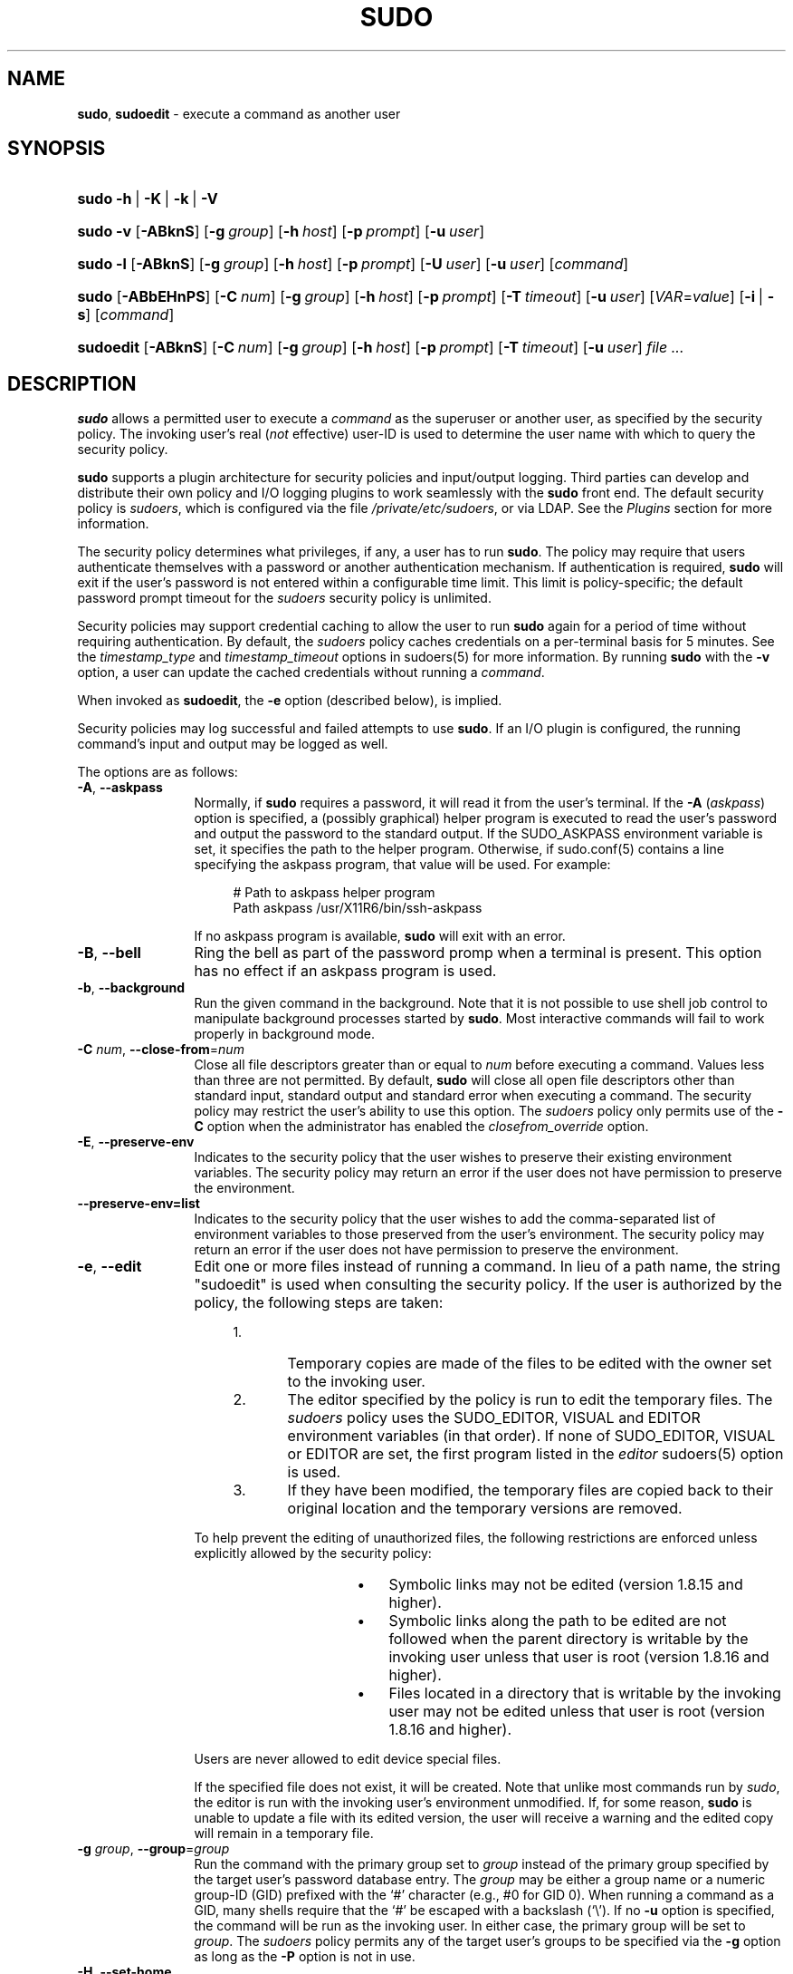 .\" Automatically generated from an mdoc input file.  Do not edit.
.\"
.\" SPDX-License-Identifier: ISC
.\"
.\" Copyright (c) 1994-1996, 1998-2005, 2007-2019
.\"	Todd C. Miller <Todd.Miller@sudo.ws>
.\"
.\" Permission to use, copy, modify, and distribute this software for any
.\" purpose with or without fee is hereby granted, provided that the above
.\" copyright notice and this permission notice appear in all copies.
.\"
.\" THE SOFTWARE IS PROVIDED "AS IS" AND THE AUTHOR DISCLAIMS ALL WARRANTIES
.\" WITH REGARD TO THIS SOFTWARE INCLUDING ALL IMPLIED WARRANTIES OF
.\" MERCHANTABILITY AND FITNESS. IN NO EVENT SHALL THE AUTHOR BE LIABLE FOR
.\" ANY SPECIAL, DIRECT, INDIRECT, OR CONSEQUENTIAL DAMAGES OR ANY DAMAGES
.\" WHATSOEVER RESULTING FROM LOSS OF USE, DATA OR PROFITS, WHETHER IN AN
.\" ACTION OF CONTRACT, NEGLIGENCE OR OTHER TORTIOUS ACTION, ARISING OUT OF
.\" OR IN CONNECTION WITH THE USE OR PERFORMANCE OF THIS SOFTWARE.
.\"
.\" Sponsored in part by the Defense Advanced Research Projects
.\" Agency (DARPA) and Air Force Research Laboratory, Air Force
.\" Materiel Command, USAF, under agreement number F39502-99-1-0512.
.\"
.nr SL 0
.nr BA 0
.nr LC 0
.nr PS 0
.TH "SUDO" "8" "October 20, 2019" "Sudo 1.8.31" "System Manager's Manual"
.nh
.if n .ad l
.SH "NAME"
\fBsudo\fR,
\fBsudoedit\fR
\- execute a command as another user
.SH "SYNOPSIS"
.HP 5n
\fBsudo\fR
\fB\-h\fR\ |\ \fB\-K\fR\ |\ \fB\-k\fR\ |\ \fB\-V\fR
.br
.PD 0
.HP 5n
\fBsudo\fR
\fB\-v\fR
[\fB\-ABknS\fR]
.if \n(BA [\fB\-a\fR\ \fItype\fR]
[\fB\-g\fR\ \fIgroup\fR]
[\fB\-h\fR\ \fIhost\fR]
[\fB\-p\fR\ \fIprompt\fR]
[\fB\-u\fR\ \fIuser\fR]
.br
.HP 5n
\fBsudo\fR
\fB\-l\fR
[\fB\-ABknS\fR]
.if \n(BA [\fB\-a\fR\ \fItype\fR]
[\fB\-g\fR\ \fIgroup\fR]
[\fB\-h\fR\ \fIhost\fR]
[\fB\-p\fR\ \fIprompt\fR]
[\fB\-U\fR\ \fIuser\fR]
[\fB\-u\fR\ \fIuser\fR]
[\fIcommand\fR]
.br
.HP 5n
\fBsudo\fR
[\fB\-ABbEHnPS\fR]
.if \n(BA [\fB\-a\fR\ \fItype\fR]
[\fB\-C\fR\ \fInum\fR]
.if \n(LC [\fB\-c\fR\ \fIclass\fR]
[\fB\-g\fR\ \fIgroup\fR]
[\fB\-h\fR\ \fIhost\fR]
[\fB\-p\fR\ \fIprompt\fR]
.if \n(SL [\fB\-r\fR\ \fIrole\fR]
.if \n(SL [\fB\-t\fR\ \fItype\fR]
[\fB\-T\fR\ \fItimeout\fR]
[\fB\-u\fR\ \fIuser\fR]
[\fIVAR\fR=\fIvalue\fR]
[\fB\-i\fR\ |\ \fB\-s\fR]
[\fIcommand\fR]
.br
.HP 9n
\fBsudoedit\fR
[\fB\-ABknS\fR]
.if \n(BA [\fB\-a\fR\ \fItype\fR]
[\fB\-C\fR\ \fInum\fR]
.if \n(LC [\fB\-c\fR\ \fIclass\fR]
[\fB\-g\fR\ \fIgroup\fR]
[\fB\-h\fR\ \fIhost\fR]
[\fB\-p\fR\ \fIprompt\fR]
[\fB\-T\fR\ \fItimeout\fR]
[\fB\-u\fR\ \fIuser\fR]
\fIfile\ ...\fR
.PD
.SH "DESCRIPTION"
\fBsudo\fR
allows a permitted user to execute a
\fIcommand\fR
as the superuser or another user, as specified by the security
policy.
The invoking user's real
(\fInot\fR effective)
user-ID is used to determine the user name with which
to query the security policy.
.PP
\fBsudo\fR
supports a plugin architecture for security policies and input/output
logging.
Third parties can develop and distribute their own policy and I/O
logging plugins to work seamlessly with the
\fBsudo\fR
front end.
The default security policy is
\fIsudoers\fR,
which is configured via the file
\fI/private/etc/sudoers\fR,
or via LDAP.
See the
\fIPlugins\fR
section for more information.
.PP
The security policy determines what privileges, if any, a user has
to run
\fBsudo\fR.
The policy may require that users authenticate themselves with a
password or another authentication mechanism.
If authentication is required,
\fBsudo\fR
will exit if the user's password is not entered within a configurable
time limit.
This limit is policy-specific; the default password prompt timeout
for the
\fIsudoers\fR
security policy is
unlimited.
.PP
Security policies may support credential caching to allow the user
to run
\fBsudo\fR
again for a period of time without requiring authentication.
By default, the
\fIsudoers\fR
policy caches credentials on a per-terminal basis for
\fR5\fR
minutes.
See the
\fItimestamp_type\fR
and
\fItimestamp_timeout\fR
options in
sudoers(5)
for more information.
By running
\fBsudo\fR
with the
\fB\-v\fR
option, a user can update the cached credentials without running a
\fIcommand\fR.
.PP
When invoked as
\fBsudoedit\fR,
the
\fB\-e\fR
option (described below), is implied.
.PP
Security policies may log successful and failed attempts to use
\fBsudo\fR.
If an I/O plugin is configured, the running command's input and
output may be logged as well.
.PP
The options are as follows:
.TP 12n
\fB\-A\fR, \fB\--askpass\fR
Normally, if
\fBsudo\fR
requires a password, it will read it from the user's terminal.
If the
\fB\-A\fR (\fIaskpass\fR)
option is specified, a (possibly graphical) helper program is
executed to read the user's password and output the password to the
standard output.
If the
\fRSUDO_ASKPASS\fR
environment variable is set, it specifies the path to the helper
program.
Otherwise, if
sudo.conf(5)
contains a line specifying the askpass program, that value will be
used.
For example:
.nf
.sp
.RS 16n
# Path to askpass helper program
Path askpass /usr/X11R6/bin/ssh-askpass
.RE
.fi
.RS 12n
.sp
If no askpass program is available,
\fBsudo\fR
will exit with an error.
.RE
.if \n(BA \{\
.TP 12n
\fB\-a\fR \fItype\fR, \fB\--auth-type\fR=\fItype\fR
Use the specified
BSD
authentication
\fItype\fR
when validating the user, if allowed by
\fI/etc/login.conf\fR.
The system administrator may specify a list of sudo-specific
authentication methods by adding an
\(lqauth-sudo\(rq
entry in
\fI/etc/login.conf\fR.
This option is only available on systems that support
BSD
authentication.
.\}
.TP 12n
\fB\-B\fR, \fB\--bell\fR
Ring the bell as part of the password promp when a terminal is present.
This option has no effect if an askpass program is used.
.TP 12n
\fB\-b\fR, \fB\--background\fR
Run the given command in the background.
Note that it is not possible to use shell job control to manipulate
background processes started by
\fBsudo\fR.
Most interactive commands will fail to work properly in background
mode.
.TP 12n
\fB\-C\fR \fInum\fR, \fB\--close-from\fR=\fInum\fR
Close all file descriptors greater than or equal to
\fInum\fR
before executing a command.
Values less than three are not permitted.
By default,
\fBsudo\fR
will close all open file descriptors other than standard input,
standard output and standard error when executing a command.
The security policy may restrict the user's ability to use this option.
The
\fIsudoers\fR
policy only permits use of the
\fB\-C\fR
option when the administrator has enabled the
\fIclosefrom_override\fR
option.
.if \n(LC \{\
.TP 12n
\fB\-c\fR \fIclass\fR, \fB\--login-class\fR=\fIclass\fR
Run the command with resource limits and scheduling priority of
the specified login
\fIclass\fR.
The
\fIclass\fR
argument can be either a class name as defined in
\fI/etc/login.conf\fR,
or a single
\(oq\-\(cq
character.
If
\fIclass\fR
is
\fB-\fR,
the default login class of the target user will be used.
Otherwise, the command must be run as the superuser (user-ID 0), or
\fBsudo\fR
must be run from a shell that is already running as the superuser.
If the command is being run as a login shell, additional
\fI/etc/login.conf\fR
settings, such as the umask and environment variables, will
be applied, if present.
This option is only available on systems with
BSD
login classes.
.\}
.TP 12n
\fB\-E\fR, \fB\--preserve-env\fR
Indicates to the security policy that the user wishes to
preserve their existing environment variables.
The security policy may return an error if the user does not have
permission to preserve the environment.
.TP 12n
\fB\--preserve-env=list\fR
Indicates to the security policy that the user wishes to add the
comma-separated list of environment variables to those preserved
from the user's environment.
The security policy may return an error if the user does not have
permission to preserve the environment.
.TP 12n
\fB\-e\fR, \fB\--edit\fR
Edit one or more files instead of running a command.
In lieu of a path name, the string "sudoedit" is used when consulting
the security policy.
If the user is authorized by the policy, the following steps are
taken:
.RS 16n
.TP 5n
1.\&
Temporary copies are made of the files to be edited with the owner
set to the invoking user.
.TP 5n
2.\&
The editor specified by the policy is run to edit the temporary
files.
The
\fIsudoers\fR
policy uses the
\fRSUDO_EDITOR\fR,
\fRVISUAL\fR
and
\fREDITOR\fR
environment variables (in that order).
If none of
\fRSUDO_EDITOR\fR,
\fRVISUAL\fR
or
\fREDITOR\fR
are set, the first program listed in the
\fIeditor\fR
sudoers(5)
option is used.
.TP 5n
3.\&
If they have been modified, the temporary files are copied back to
their original location and the temporary versions are removed.
.RE
.RS 12n
.sp
To help prevent the editing of unauthorized files, the following
restrictions are enforced unless explicitly allowed by the security policy:
.RS 16n
.TP 3n
\fB\(bu\fR
Symbolic links may not be edited (version 1.8.15 and higher).
.TP 3n
\fB\(bu\fR
Symbolic links along the path to be edited are not followed when the
parent directory is writable by the invoking user unless that user
is root (version 1.8.16 and higher).
.TP 3n
\fB\(bu\fR
Files located in a directory that is writable by the invoking user may
not be edited unless that user is root (version 1.8.16 and higher).
.RE
.sp
Users are never allowed to edit device special files.
.sp
If the specified file does not exist, it will be created.
Note that unlike most commands run by
\fIsudo\fR,
the editor is run with the invoking user's environment unmodified.
If, for some reason,
\fBsudo\fR
is unable to update a file with its edited version, the user will
receive a warning and the edited copy will remain in a temporary
file.
.RE
.TP 12n
\fB\-g\fR \fIgroup\fR, \fB\--group\fR=\fIgroup\fR
Run the command with the primary group set to
\fIgroup\fR
instead of the primary group specified by the target
user's password database entry.
The
\fIgroup\fR
may be either a group name or a numeric group-ID
(GID)
prefixed with the
\(oq#\(cq
character (e.g.,
\fR#0\fR
for GID 0).
When running a command as a GID, many shells require that the
\(oq#\(cq
be escaped with a backslash
(\(oq\e\(cq).
If no
\fB\-u\fR
option is specified, the command will be run as the invoking user.
In either case, the primary group will be set to
\fIgroup\fR.
The
\fIsudoers\fR
policy permits any of the target user's groups to be specified via
the
\fB\-g\fR
option as long as the
\fB\-P\fR
option is not in use.
.TP 12n
\fB\-H\fR, \fB\--set-home\fR
Request that the security policy set the
\fRHOME\fR
environment variable to the home directory specified by the target
user's password database entry.
Depending on the policy, this may be the default behavior.
.TP 12n
\fB\-h\fR, \fB\--help\fR
Display a short help message to the standard output and exit.
.TP 12n
\fB\-h\fR \fIhost\fR, \fB\--host\fR=\fIhost\fR
Run the command on the specified
\fIhost\fR
if the security policy plugin supports remote commands.
Note that the
\fIsudoers\fR
plugin does not currently support running remote commands.
This may also be used in conjunction with the
\fB\-l\fR
option to list a user's privileges for the remote host.
.TP 12n
\fB\-i\fR, \fB\--login\fR
Run the shell specified by the target user's password database entry
as a login shell.
This means that login-specific resource files such as
\fI.profile\fR,
\fI.bash_profile\fR
or
\fI.login\fR
will be read by the shell.
If a command is specified, it is passed to the shell for execution
via the shell's
\fB\-c\fR
option.
If no command is specified, an interactive shell is executed.
\fBsudo\fR
attempts to change to that user's home directory before running the
shell.
The command is run with an environment similar to the one
a user would receive at log in.
Note that most shells behave differently when a command is specified
as compared to an interactive session; consult the shell's manual
for details.
The
\fICommand environment\fR
section in the
sudoers(5)
manual documents how the
\fB\-i\fR
option affects the environment in which a command is run when the
\fIsudoers\fR
policy is in use.
.TP 12n
\fB\-K\fR, \fB\--remove-timestamp\fR
Similar to the
\fB\-k\fR
option, except that it removes the user's cached credentials entirely
and may not be used in conjunction with a command or other option.
This option does not require a password.
Not all security policies support credential caching.
.TP 12n
\fB\-k\fR, \fB\--reset-timestamp\fR
When used without a command, invalidates the user's cached credentials.
In other words, the next time
\fBsudo\fR
is run a password will be required.
This option does not require a password and was added to allow a
user to revoke
\fBsudo\fR
permissions from a
\fI.logout\fR
file.
.sp
When used in conjunction with a command or an option that may require
a password, this option will cause
\fBsudo\fR
to ignore the user's cached credentials.
As a result,
\fBsudo\fR
will prompt for a password (if one is required by the security
policy) and will not update the user's cached credentials.
.sp
Not all security policies support credential caching.
.TP 12n
\fB\-l\fR, \fB\--list\fR
If no
\fIcommand\fR
is specified,
list the allowed (and forbidden) commands for the
invoking user (or the user specified by the
\fB\-U\fR
option) on the current host.
A longer list format is used if this option is specified multiple times
and the security policy supports a verbose output format.
.sp
If a
\fIcommand\fR
is specified and is permitted by the security policy, the fully-qualified
path to the command is displayed along with any command line
arguments.
If a
\fIcommand\fR
is specified but not allowed by the policy,
\fBsudo\fR
will exit with a status value of 1.
.TP 12n
\fB\-n\fR, \fB\--non-interactive\fR
Avoid prompting the user for input of any kind.
If a password is required for the command to run,
\fBsudo\fR
will display an error message and exit.
.TP 12n
\fB\-P\fR, \fB\--preserve-groups\fR
Preserve the invoking user's group vector unaltered.
By default, the
\fIsudoers\fR
policy will initialize the group vector to the list of groups the
target user is a member of.
The real and effective group-IDs, however, are still set to match
the target user.
.TP 12n
\fB\-p\fR \fIprompt\fR, \fB\--prompt\fR=\fIprompt\fR
Use a custom password prompt with optional escape sequences.
The following percent
(\(oq%\(cq)
escape sequences are supported by the
\fIsudoers\fR
policy:
.PP
.RS 12n
.PD 0
.TP 4n
\fR%H\fR
expanded to the host name including the domain name (on if the
machine's host name is fully qualified or the
\fIfqdn\fR
option is set in
sudoers(5))
.PD
.TP 4n
\fR%h\fR
expanded to the local host name without the domain name
.TP 4n
\fR%p\fR
expanded to the name of the user whose password is being requested
(respects the
\fIrootpw\fR,
\fItargetpw\fR,
and
\fIrunaspw\fR
flags in
sudoers(5))
.TP 4n
\fR\&%U\fR
expanded to the login name of the user the command will be run as
(defaults to root unless the
\fB\-u\fR
option is also specified)
.TP 4n
\fR%u\fR
expanded to the invoking user's login name
.TP 4n
\fR%%\fR
two consecutive
\(oq%\(cq
characters are collapsed into a single
\(oq%\(cq
character
.PP
The custom prompt will override the default prompt specified by either
the security policy or the
\fRSUDO_PROMPT\fR
environment variable.
On systems that use PAM, the custom prompt will also override the prompt
specified by a PAM module unless the
\fIpassprompt_override\fR
flag is disabled in
\fIsudoers\fR.
.RE
.if \n(SL \{\
.TP 12n
\fB\-r\fR \fIrole\fR, \fB\--role\fR=\fIrole\fR
Run the command with an SELinux security context that includes
the specified
\fIrole\fR.
.\}
.TP 12n
\fB\-S\fR, \fB\--stdin\fR
Write the prompt to the standard error and read the password from the
standard input instead of using the terminal device.
.TP 12n
\fB\-s\fR, \fB\--shell\fR
Run the shell specified by the
\fRSHELL\fR
environment variable if it is set or the shell specified by the
invoking user's password database entry.
If a command is specified, it is passed to the shell for execution
via the shell's
\fB\-c\fR
option.
If no command is specified, an interactive shell is executed.
Note that most shells behave differently when a command is specified
as compared to an interactive session; consult the shell's manual
for details.
.if \n(SL \{\
.TP 12n
\fB\-t\fR \fItype\fR, \fB\--type\fR=\fItype\fR
Run the command with an SELinux security context that includes
the specified
\fItype\fR.
If no
\fItype\fR
is specified, the default type is derived from the role.
.\}
.TP 12n
\fB\-U\fR \fIuser\fR, \fB\--other-user\fR=\fIuser\fR
Used in conjunction with the
\fB\-l\fR
option to list the privileges for
\fIuser\fR
instead of for the invoking user.
The security policy may restrict listing other users' privileges.
The
\fIsudoers\fR
policy only allows root or a user with the
\fRALL\fR
privilege on the current host to use this option.
.TP 12n
\fB\-T\fR \fItimeout\fR, \fB\--command-timeout\fR=\fItimeout\fR
Used to set a timeout for the command.
If the timeout expires before the command has exited, the
command will be terminated.
The security policy may restrict the ability to set command timeouts.
The
\fIsudoers\fR
policy requires that user-specified timeouts be explicitly enabled.
.TP 12n
\fB\-u\fR \fIuser\fR, \fB\--user\fR=\fIuser\fR
Run the command as a user other than the default target user
(usually
\fIroot\fR).
The
\fIuser\fR
may be either a user name or a numeric user-ID
(UID)
prefixed with the
\(oq#\(cq
character (e.g.,
\fR#0\fR
for UID 0).
When running commands as a UID, many shells require that the
\(oq#\(cq
be escaped with a backslash
(\(oq\e\(cq).
Some security policies may restrict UIDs
to those listed in the password database.
The
\fIsudoers\fR
policy allows UIDs that are not in the password database as long as the
\fItargetpw\fR
option is not set.
Other security policies may not support this.
.TP 12n
\fB\-V\fR, \fB\--version\fR
Print the
\fBsudo\fR
version string as well as the version string of the security
policy plugin and any I/O plugins.
If the invoking user is already root the
\fB\-V\fR
option will display the arguments passed to configure when
\fBsudo\fR
was built and plugins may display more verbose information such as
default options.
.TP 12n
\fB\-v\fR, \fB\--validate\fR
Update the user's cached credentials, authenticating the user
if necessary.
For the
\fIsudoers\fR
plugin, this extends the
\fBsudo\fR
timeout for another
\fR5\fR
minutes by default, but does not run a command.
Not all security policies support cached credentials.
.TP 12n
\fB\--\fR
The
\fB\--\fR
option indicates that
\fBsudo\fR
should stop processing command line arguments.
.PP
Environment variables to be set for the command may also be passed
on the command line in the form of
\fIVAR\fR=\fIvalue\fR,
e.g.,
\fRLD_LIBRARY_PATH\fR=\fI/usr/local/pkg/lib\fR.
Variables passed on the command line are subject to restrictions
imposed by the security policy plugin.
The
\fIsudoers\fR
policy subjects variables passed on the command line to the same
restrictions as normal environment variables with one important
exception.
If the
\fIsetenv\fR
option is set in
\fIsudoers\fR,
the command to be run has the
\fRSETENV\fR
tag set or the command matched is
\fRALL\fR,
the user may set variables that would otherwise be forbidden.
See
sudoers(5)
for more information.
.SH "COMMAND EXECUTION"
When
\fBsudo\fR
executes a command, the security policy specifies the execution
environment for the command.
Typically, the real and effective user and group and IDs are set to
match those of the target user, as specified in the password database,
and the group vector is initialized based on the group database
(unless the
\fB\-P\fR
option was specified).
.PP
The following parameters may be specified by security policy:
.TP 3n
\fB\(bu\fR
real and effective user-ID
.TP 3n
\fB\(bu\fR
real and effective group-ID
.TP 3n
\fB\(bu\fR
supplementary group-IDs
.TP 3n
\fB\(bu\fR
the environment list
.TP 3n
\fB\(bu\fR
current working directory
.TP 3n
\fB\(bu\fR
file creation mode mask (umask)
.if \n(SL \{\
.TP 3n
\fB\(bu\fR
SELinux role and type
.\}
.if \n(PS \{\
.TP 3n
\fB\(bu\fR
Solaris project
.\}
.if \n(PS \{\
.TP 3n
\fB\(bu\fR
Solaris privileges
.\}
.if \n(LC \{\
.TP 3n
\fB\(bu\fR
BSD
login class
.\}
.TP 3n
\fB\(bu\fR
scheduling priority (aka nice value)
.SS "Process model"
There are two distinct ways
\fBsudo\fR
can run a command.
.PP
If an I/O logging plugin is configured or if the security policy
explicitly requests it, a new pseudo-terminal
(\(lqpty\(rq)
is allocated and
fork(2)
is used to create a second
\fBsudo\fR
process, referred to as the
\fImonitor\fR.
The
\fImonitor\fR
creates a new terminal session with itself as the leader and the pty as its
controlling terminal, calls
fork(2),
sets up the execution environment as described above, and then uses the
execve(2)
system call to run the command in the child process.
The
\fImonitor\fR
exists to relay job control signals between the user's
existing terminal and the pty the command is being run in.
This makes it possible to suspend and resume the command.
Without the monitor, the command would be in what POSIX terms an
\(lqorphaned process group\(rq
and it would not receive any job control signals from the kernel.
When the command exits or is terminated by a signal, the
\fImonitor\fR
passes the command's exit status to the main
\fBsudo\fR
process and exits.
After receiving the command's exit status, the main
\fBsudo\fR
passes the command's exit status to the security policy's close function
and exits.
.PP
If no pty is used,
\fBsudo\fR
calls
fork(2),
sets up the execution environment as described above, and uses the
execve(2)
system call to run the command in the child process.
The main
\fBsudo\fR
process waits until the command has completed, then passes the
command's exit status to the security policy's close function and exits.
As a special case, if the policy plugin does not define a close
function,
\fBsudo\fR
will execute the command directly instead of calling
fork(2)
first.
The
\fIsudoers\fR
policy plugin will only define a close function when I/O logging
is enabled, a pty is required, or the
\fIpam_session\fR
or
\fIpam_setcred\fR
options are enabled.
Note that
\fIpam_session\fR
and
\fIpam_setcred\fR
are enabled by default on systems using PAM.
.SS "Signal handling"
When the command is run as a child of the
\fBsudo\fR
process,
\fBsudo\fR
will relay signals it receives to the command.
The
\fRSIGINT\fR
and
\fRSIGQUIT\fR
signals are only relayed when the command is being run in a new pty
or when the signal was sent by a user process, not the kernel.
This prevents the command from receiving
\fRSIGINT\fR
twice each time the user enters control-C.
Some signals, such as
\fRSIGSTOP\fR
and
\fRSIGKILL\fR,
cannot be caught and thus will not be relayed to the command.
As a general rule,
\fRSIGTSTP\fR
should be used instead of
\fRSIGSTOP\fR
when you wish to suspend a command being run by
\fBsudo\fR.
.PP
As a special case,
\fBsudo\fR
will not relay signals that were sent by the command it is running.
This prevents the command from accidentally killing itself.
On some systems, the
reboot(8)
command sends
\fRSIGTERM\fR
to all non-system processes other than itself before rebooting
the system.
This prevents
\fBsudo\fR
from relaying the
\fRSIGTERM\fR
signal it received back to
reboot(8),
which might then exit before the system was actually rebooted,
leaving it in a half-dead state similar to single user mode.
Note, however, that this check only applies to the command run by
\fBsudo\fR
and not any other processes that the command may create.
As a result, running a script that calls
reboot(8)
or
shutdown(8)
via
\fBsudo\fR
may cause the system to end up in this undefined state unless the
reboot(8)
or
shutdown(8)
are run using the
\fBexec\fR()
family of functions instead of
\fBsystem\fR()
(which interposes a shell between the command and the calling process).
.PP
If no I/O logging plugins are loaded and the policy plugin has not
defined a
\fBclose\fR()
function, set a command timeout or required that the command be
run in a new pty,
\fBsudo\fR
may execute the command directly instead of running it as a child process.
.SS "Plugins"
Plugins may be specified via
\fRPlugin\fR
directives in the
sudo.conf(5)
file.
They may be loaded as dynamic shared objects (on systems that support them),
or compiled directly into the
\fBsudo\fR
binary.
If no
sudo.conf(5)
file is present, or it contains no
\fRPlugin\fR
lines,
\fBsudo\fR
will use the traditional
\fIsudoers\fR
security policy and I/O logging.
See the
sudo.conf(5)
manual for details of the
\fI/private/etc/sudo.conf\fR
file and the
sudo_plugin(5)
manual for more information about the
\fBsudo\fR
plugin architecture.
.SH "EXIT VALUE"
Upon successful execution of a command, the exit status from
\fBsudo\fR
will be the exit status of the program that was executed.
If the command terminated due to receipt of a signal,
\fBsudo\fR
will send itself the same signal that terminated the command.
.PP
If the
\fB\-l\fR
option was specified without a command,
\fBsudo\fR
will exit with a value of 0 if the user is allowed to run
\fBsudo\fR
and they authenticated successfully (as required by the security policy).
If a command is specified with the
\fB\-l\fR
option, the exit value will only be 0 if the command is permitted by the
security policy, otherwise it will be 1.
.PP
If there is an authentication failure, a configuration/permission
problem or if the given command cannot be executed,
\fBsudo\fR
exits with a value of 1.
In the latter case, the error string is printed to the standard error.
If
\fBsudo\fR
cannot
stat(2)
one or more entries in the user's
\fRPATH\fR,
an error is printed to the standard error.
(If the directory does not exist or if it is not really a directory,
the entry is ignored and no error is printed.)
This should not happen under normal circumstances.
The most common reason for
stat(2)
to return
\(lqpermission denied\(rq
is if you are running an automounter and one of the directories in
your
\fRPATH\fR
is on a machine that is currently unreachable.
.SH "SECURITY NOTES"
\fBsudo\fR
tries to be safe when executing external commands.
.PP
To prevent command spoofing,
\fBsudo\fR
checks "." and "" (both denoting current directory) last when
searching for a command in the user's
\fRPATH\fR
(if one or both are in the
\fRPATH\fR).
Note, however, that the actual
\fRPATH\fR
environment variable is
\fInot\fR
modified and is passed unchanged to the program that
\fBsudo\fR
executes.
.PP
Users should
\fInever\fR
be granted
\fBsudo\fR
privileges to execute files that are writable by the user or
that reside in a directory that is writable by the user.
If the user can modify or replace the command there is no way
to limit what additional commands they can run.
.PP
Please note that
\fBsudo\fR
will normally only log the command it explicitly runs.
If a user runs a command such as
\fRsudo su\fR
or
\fRsudo sh\fR,
subsequent commands run from that shell are not subject to
\fBsudo\fR's
security policy.
The same is true for commands that offer shell escapes (including
most editors).
If I/O logging is enabled, subsequent commands will have their input and/or
output logged, but there will not be traditional logs for those commands.
Because of this, care must be taken when giving users access to commands via
\fBsudo\fR
to verify that the command does not inadvertently give the user an
effective root shell.
For more information, please see the
\fIPreventing shell escapes\fR
section in
sudoers(5).
.PP
To prevent the disclosure of potentially sensitive information,
\fBsudo\fR
disables core dumps by default while it is executing (they are
re-enabled for the command that is run).
This historical practice dates from a time when most operating
systems allowed set-user-ID processes to dump core by default.
To aid in debugging
\fBsudo\fR
crashes, you may wish to re-enable core dumps by setting
\(lqdisable_coredump\(rq
to false in the
sudo.conf(5)
file as follows:
.nf
.sp
.RS 6n
Set disable_coredump false
.RE
.fi
.PP
See the
sudo.conf(5)
manual for more information.
.SH "ENVIRONMENT"
\fBsudo\fR
utilizes the following environment variables.
The security policy has control over the actual content of the command's
environment.
.TP 17n
\fREDITOR\fR
Default editor to use in
\fB\-e\fR
(sudoedit) mode if neither
\fRSUDO_EDITOR\fR
nor
\fRVISUAL\fR
is set.
.TP 17n
\fRMAIL\fR
Set to the mail spool of the target user when the
\fB\-i\fR
option is specified or when
\fIenv_reset\fR
is enabled in
\fIsudoers\fR
(unless
\fRMAIL\fR
is present in the
\fIenv_keep\fR
list).
.TP 17n
\fRHOME\fR
Set to the home directory of the target user when the
\fB\-i\fR
or
\fB\-H\fR
options are specified, when the
\fB\-s\fR
option is specified and
\fIset_home\fR
is set in
\fIsudoers\fR,
when
\fIalways_set_home\fR
is enabled in
\fIsudoers\fR,
or when
\fIenv_reset\fR
is enabled in
\fIsudoers\fR
and
\fIHOME\fR
is not present in the
\fIenv_keep\fR
list.
.TP 17n
\fRLOGNAME\fR
Set to the login name of the target user when the
\fB\-i\fR
option is specified, when the
\fIset_logname\fR
option is enabled in
\fIsudoers\fR
or when the
\fIenv_reset\fR
option is enabled in
\fIsudoers\fR
(unless
\fRLOGNAME\fR
is present in the
\fIenv_keep\fR
list).
.TP 17n
\fRPATH\fR
May be overridden by the security policy.
.TP 17n
\fRSHELL\fR
Used to determine shell to run with
\fB\-s\fR
option.
.TP 17n
\fRSUDO_ASKPASS\fR
Specifies the path to a helper program used to read the password
if no terminal is available or if the
\fB\-A\fR
option is specified.
.TP 17n
\fRSUDO_COMMAND\fR
Set to the command run by sudo.
.TP 17n
\fRSUDO_EDITOR\fR
Default editor to use in
\fB\-e\fR
(sudoedit) mode.
.TP 17n
\fRSUDO_GID\fR
Set to the group-ID of the user who invoked sudo.
.TP 17n
\fRSUDO_PROMPT\fR
Used as the default password prompt unless
the
\fB\-p\fR
option was specified.
.TP 17n
\fRSUDO_PS1\fR
If set,
\fRPS1\fR
will be set to its value for the program being run.
.TP 17n
\fRSUDO_UID\fR
Set to the user-ID of the user who invoked sudo.
.TP 17n
\fRSUDO_USER\fR
Set to the login name of the user who invoked sudo.
.TP 17n
\fRUSER\fR
Set to the same value as
\fRLOGNAME\fR,
described above.
.TP 17n
\fRVISUAL\fR
Default editor to use in
\fB\-e\fR
(sudoedit) mode if
\fRSUDO_EDITOR\fR
is not set.
.SH "FILES"
.TP 26n
\fI/private/etc/sudo.conf\fR
\fBsudo\fR
front end configuration
.SH "EXAMPLES"
Note: the following examples assume a properly configured security
policy.
.PP
To get a file listing of an unreadable directory:
.nf
.sp
.RS 6n
$ sudo ls /usr/local/protected
.RE
.fi
.PP
To list the home directory of user yaz on a machine where the file
system holding ~yaz is not exported as root:
.nf
.sp
.RS 6n
$ sudo -u yaz ls ~yaz
.RE
.fi
.PP
To edit the
\fIindex.html\fR
file as user www:
.nf
.sp
.RS 6n
$ sudoedit -u www ~www/htdocs/index.html
.RE
.fi
.PP
To view system logs only accessible to root and users in the adm
group:
.nf
.sp
.RS 6n
$ sudo -g adm more /var/log/syslog
.RE
.fi
.PP
To run an editor as jim with a different primary group:
.nf
.sp
.RS 6n
$ sudoedit -u jim -g audio ~jim/sound.txt
.RE
.fi
.PP
To shut down a machine:
.nf
.sp
.RS 6n
$ sudo shutdown -r +15 "quick reboot"
.RE
.fi
.PP
To make a usage listing of the directories in the /home partition.
Note that this runs the commands in a sub-shell to make the
\fRcd\fR
and file redirection work.
.nf
.sp
.RS 6n
$ sudo sh -c "cd /home ; du -s * | sort -rn > USAGE"
.RE
.fi
.SH "DIAGNOSTICS"
Error messages produced by
\fBsudo\fR
include:
.TP 6n
\fRediting files in a writable directory is not permitted\fR
By default,
\fBsudoedit\fR
does not permit editing a file when any of the parent directories are writable
by the invoking user.
This avoids a race condition that could allow the user to overwrite
an arbitrary file.
See the
\fIsudoedit_checkdir\fR
option in
sudoers(5)
for more information.
.TP 6n
\fRediting symbolic links is not permitted\fR
By default,
\fBsudoedit\fR
does not follow symbolic links when opening files.
See the
\fIsudoedit_follow\fR
option in
sudoers(5)
for more information.
.TP 6n
\fReffective uid is not 0, is sudo installed setuid root?\fR
\fBsudo\fR
was not run with root privileges.
The
\fBsudo\fR
binary must be owned by the root user and have the set-user-ID bit set.
Also, it must not be located on a file system mounted with the
\(oqnosuid\(cq
option or on an NFS file system that maps uid 0 to an unprivileged uid.
.TP 6n
\fReffective uid is not 0, is sudo on a file system with the 'nosuid' option set or an NFS file system without root privileges?\fR
\fBsudo\fR
was not run with root privileges.
The
\fBsudo\fR
binary has the proper owner and permissions but it still did not run
with root privileges.
The most common reason for this is that the file system the
\fBsudo\fR
binary is located on is mounted with the
\(oqnosuid\(cq
option or it is an NFS file system that maps uid 0 to an unprivileged uid.
.TP 6n
\fRfatal error, unable to load plugins\fR
An error occurred while loading or initializing the plugins specified in
sudo.conf(5).
.TP 6n
\fRinvalid environment variable name\fR
One or more environment variable names specified via the
\fB\-E\fR
option contained an equal sign
(\(oq=\(cq).
The arguments to the
\fB\-E\fR
option should be environment variable names without an associated value.
.TP 6n
\fRno password was provided\fR
When
\fBsudo\fR
tried to read the password, it did not receive any characters.
This may happen if no terminal is available (or the
\fB\-S\fR
option is specified) and the standard input has been redirected from
\fI/dev/null\fR.
.TP 6n
\fRa terminal is required to read the password\fR
\fBsudo\fR
needs to read the password but there is no mechanism available for it
to do so.
A terminal is not present to read the password from,
\fBsudo\fR
has not been configured to read from the standard input,
the
\fB\-S\fR
option was not used, and no askpass helper has been specified either via the
sudo.conf(5)
file or the
\fRSUDO_ASKPASS\fR
environment variable.
.TP 6n
\fRno writable temporary directory found\fR
\fBsudoedit\fR
was unable to find a usable temporary directory in which to store its
intermediate files.
.TP 6n
\fRsudo must be owned by uid 0 and have the setuid bit set\fR
\fBsudo\fR
was not run with root privileges.
The
\fBsudo\fR
binary does not have the correct owner or permissions.
It must be owned by the root user and have the set-user-ID bit set.
.TP 6n
\fRsudoedit is not supported on this platform\fR
It is only possible to run
\fBsudoedit\fR
on systems that support setting the effective user-ID.
.TP 6n
\fRtimed out reading password\fR
The user did not enter a password before the password timeout
(5 minutes by default) expired.
.TP 6n
\fRyou do not exist in the passwd database\fR
Your user-ID does not appear in the system passwd database.
.TP 6n
\fRyou may not specify environment variables in edit mode\fR
It is only possible to specify environment variables when running
a command.
When editing a file, the editor is run with the user's environment unmodified.
.SH "SEE ALSO"
su(1),
stat(2),
login_cap(3),
passwd(5),
sudo.conf(5),
sudo_plugin(5),
sudoers(5),
sudoers_timestamp(5),
sudoreplay(8),
visudo(8)
.SH "HISTORY"
See the HISTORY file in the
\fBsudo\fR
distribution (https://www.sudo.ws/history.html) for a brief
history of sudo.
.SH "AUTHORS"
Many people have worked on
\fBsudo\fR
over the years; this version consists of code written primarily by:
.sp
.RS 6n
Todd C. Miller
.RE
.PP
See the CONTRIBUTORS file in the
\fBsudo\fR
distribution (https://www.sudo.ws/contributors.html) for an
exhaustive list of people who have contributed to
\fBsudo\fR.
.SH "CAVEATS"
There is no easy way to prevent a user from gaining a root shell
if that user is allowed to run arbitrary commands via
\fBsudo\fR.
Also, many programs (such as editors) allow the user to run commands
via shell escapes, thus avoiding
\fBsudo\fR's
checks.
However, on most systems it is possible to prevent shell escapes with the
sudoers(5)
plugin's
\fInoexec\fR
functionality.
.PP
It is not meaningful to run the
\fRcd\fR
command directly via sudo, e.g.,
.nf
.sp
.RS 6n
$ sudo cd /usr/local/protected
.RE
.fi
.PP
since when the command exits the parent process (your shell) will
still be the same.
Please see the
\fIEXAMPLES\fR
section for more information.
.PP
Running shell scripts via
\fBsudo\fR
can expose the same kernel bugs that make set-user-ID shell scripts
unsafe on some operating systems (if your OS has a /dev/fd/ directory,
set-user-ID shell scripts are generally safe).
.SH "BUGS"
If you feel you have found a bug in
\fBsudo\fR,
please submit a bug report at https://bugzilla.sudo.ws/
.SH "SUPPORT"
Limited free support is available via the sudo-users mailing list,
see https://www.sudo.ws/mailman/listinfo/sudo-users to subscribe or
search the archives.
.SH "DISCLAIMER"
\fBsudo\fR
is provided
\(lqAS IS\(rq
and any express or implied warranties, including, but not limited
to, the implied warranties of merchantability and fitness for a
particular purpose are disclaimed.
See the LICENSE file distributed with
\fBsudo\fR
or https://www.sudo.ws/license.html for complete details.
